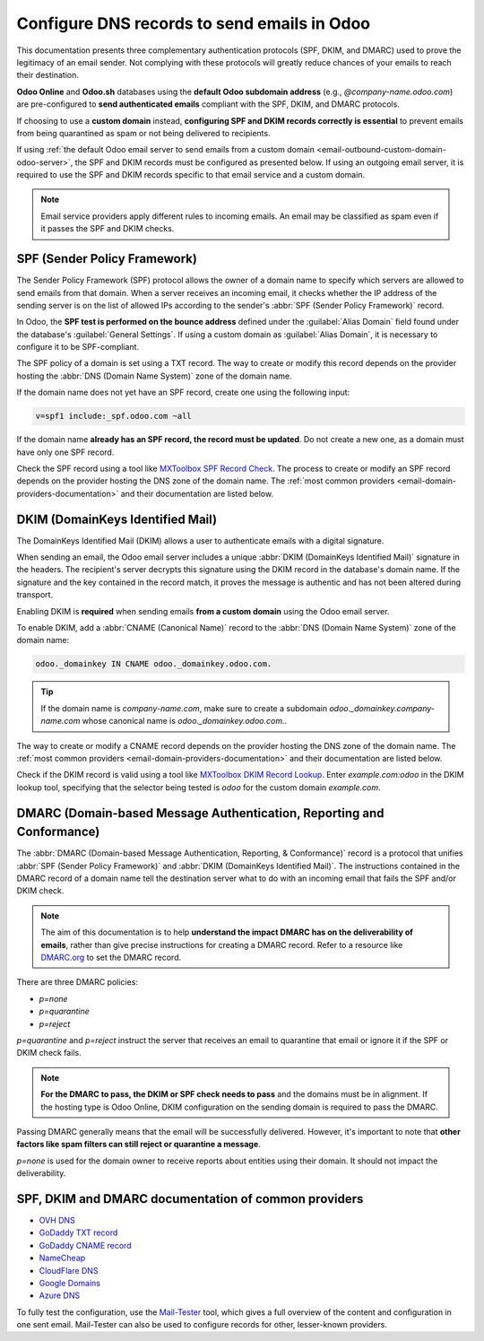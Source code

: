 ============================================
Configure DNS records to send emails in Odoo
============================================

This documentation presents three complementary authentication protocols (SPF, DKIM, and DMARC) used
to prove the legitimacy of an email sender. Not complying with these protocols will greatly reduce
chances of your emails to reach their destination.

**Odoo Online** and **Odoo.sh** databases using the **default Odoo subdomain address** (e.g.,
`\@company-name.odoo.com`) are pre-configured to **send authenticated emails** compliant with the
SPF, DKIM, and DMARC protocols.

If choosing to use a **custom domain** instead, **configuring SPF and DKIM records correctly is
essential** to prevent emails from being quarantined as spam or not being delivered to recipients.

If using :ref:`the default Odoo email server to send emails from a custom domain
<email-outbound-custom-domain-odoo-server>`, the SPF and DKIM records must be configured as
presented below. If using an outgoing email server, it is required to use the SPF and DKIM records
specific to that email service and a custom domain.

.. note::
   Email service providers apply different rules to incoming emails. An email may be classified as
   spam even if it passes the SPF and DKIM checks.

.. _email-domain-spf:

SPF (Sender Policy Framework)
=============================

The Sender Policy Framework (SPF) protocol allows the owner of a domain name to specify which
servers are allowed to send emails from that domain. When a server receives an incoming email, it
checks whether the IP address of the sending server is on the list of allowed IPs according to the
sender's :abbr:`SPF (Sender Policy Framework)` record.

In Odoo, the **SPF test is performed on the bounce address** defined under the :guilabel:`Alias
Domain` field found under the database's :guilabel:`General Settings`. If using a custom domain as
:guilabel:`Alias Domain`, it is necessary to configure it to be SPF-compliant.

The SPF policy of a domain is set using a TXT record. The way to create or modify this record
depends on the provider hosting the :abbr:`DNS (Domain Name System)` zone of the domain name.

If the domain name does not yet have an SPF record, create one using the following input:

.. code-block:: bash

   v=spf1 include:_spf.odoo.com ~all

If the domain name **already has an SPF record, the record must be updated**. Do not create a new
one, as a domain must have only one SPF record.

.. example::
   If the TXT record is `v=spf1 include:_spf.google.com ~all`, edit it to add
   `include:_spf.odoo.com`: `v=spf1 include:_spf.odoo.com include:_spf.google.com ~all`

Check the SPF record using a tool like `MXToolbox SPF Record Check
<https://mxtoolbox.com/spf.aspx>`_. The process to create or modify an SPF record depends on the
provider hosting the DNS zone of the domain name. The :ref:`most common providers
<email-domain-providers-documentation>` and their documentation are listed below.

.. _email-domain-dkim:

DKIM (DomainKeys Identified Mail)
=================================

The DomainKeys Identified Mail (DKIM) allows a user to authenticate emails with a digital signature.

When sending an email, the Odoo email server includes a unique :abbr:`DKIM (DomainKeys Identified
Mail)` signature in the headers. The recipient's server decrypts this signature using the DKIM
record in the database's domain name. If the signature and the key contained in the record match, it
proves the message is authentic and has not been altered during transport.

Enabling DKIM is **required** when sending emails **from a custom domain** using the Odoo email
server.

To enable DKIM, add a :abbr:`CNAME (Canonical Name)` record to the :abbr:`DNS (Domain Name System)`
zone of the domain name:

.. code-block:: bash

   odoo._domainkey IN CNAME odoo._domainkey.odoo.com.

.. tip::
   If the domain name is `company-name.com`, make sure to create a subdomain
   `odoo._domainkey.company-name.com` whose canonical name is `odoo._domainkey.odoo.com.`.

The way to create or modify a CNAME record depends on the provider hosting the DNS zone of the
domain name. The :ref:`most common providers <email-domain-providers-documentation>` and their
documentation are listed below.

Check if the DKIM record is valid using a tool like `MXToolbox DKIM Record Lookup
<https://mxtoolbox.com/dkim.aspx>`_. Enter `example.com:odoo` in the DKIM lookup tool, specifying
that the selector being tested is `odoo` for the custom domain `example.com`.

.. _email-domain-dmarc:

DMARC (Domain-based Message Authentication, Reporting and Conformance)
======================================================================

The :abbr:`DMARC (Domain-based Message Authentication, Reporting, & Conformance)` record is a
protocol that unifies :abbr:`SPF (Sender Policy Framework)` and :abbr:`DKIM (DomainKeys Identified
Mail)`. The instructions contained in the DMARC record of a domain name tell the destination server
what to do with an incoming email that fails the SPF and/or DKIM check.

.. note::
   The aim of this documentation is to help **understand the impact DMARC has on the deliverability
   of emails**, rather than give precise instructions for creating a DMARC record. Refer to a
   resource like `DMARC.org <https://dmarc.org/>`_ to set the DMARC record.

There are three DMARC policies:

- `p=none`
- `p=quarantine`
- `p=reject`

`p=quarantine` and `p=reject` instruct the server that receives an email to quarantine that email or
ignore it if the SPF or DKIM check fails.

.. note::
   **For the DMARC to pass, the DKIM or SPF check needs to pass** and the domains must be in
   alignment. If the hosting type is Odoo Online, DKIM configuration on the sending domain is
   required to pass the DMARC.

Passing DMARC generally means that the email will be successfully delivered. However, it's important
to note that **other factors like spam filters can still reject or quarantine a message**.

`p=none` is used for the domain owner to receive reports about entities using their domain. It
should not impact the deliverability.

.. example::
   :literal:`_dmarc IN TXT “v=DMARC1; p=none; rua=mailto:postmaster@example.com”` means that
   aggregate DMARC reports will be sent to `postmaster\@example.com`.

.. _email_domain/mail_config_common_providers:
.. _email-domain-providers-documentation:

SPF, DKIM and DMARC documentation of common providers
=====================================================

- `OVH DNS <https://docs.ovh.com/us/en/domains/web_hosting_how_to_edit_my_dns_zone/>`_
- `GoDaddy TXT record <https://www.godaddy.com/help/add-a-txt-record-19232>`_
- `GoDaddy CNAME record <https://www.godaddy.com/help/add-a-cname-record-19236>`_
- `NameCheap <https://www.namecheap.com/support/knowledgebase/article.aspx/317/2237/how-do-i-add-txtspfdkimdmarc-records-for-my-domain/>`_
- `CloudFlare DNS <https://support.cloudflare.com/hc/en-us/articles/360019093151>`_
- `Google Domains <https://support.google.com/domains/answer/3290350?hl=en>`_
- `Azure DNS <https://docs.microsoft.com/en-us/azure/dns/dns-getstarted-portal>`_

To fully test the configuration, use the `Mail-Tester <https://www.mail-tester.com/>`_ tool, which
gives a full overview of the content and configuration in one sent email. Mail-Tester can also be
used to configure records for other, lesser-known providers.

.. seealso::
   `Using Mail-Tester to set SPF Records for specific carriers <https://www.mail-tester.com/spf/>`_
